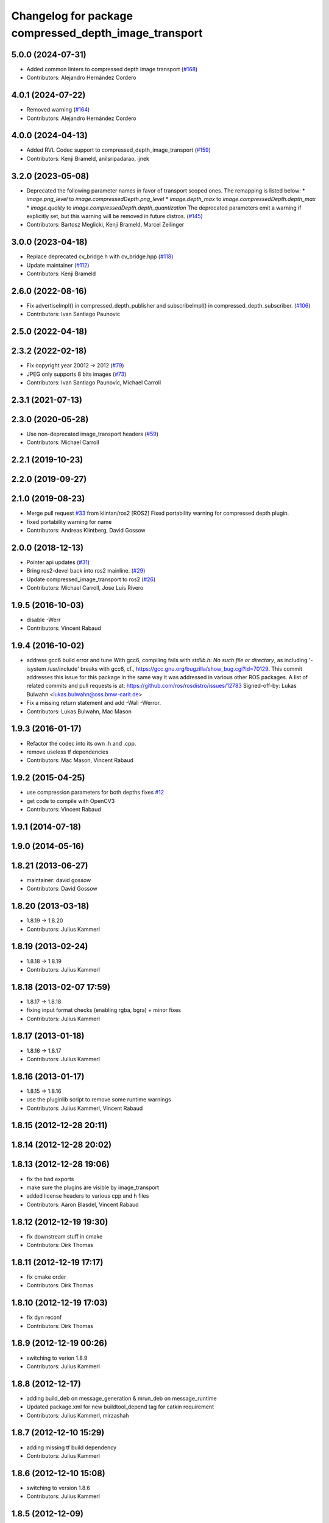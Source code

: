 ^^^^^^^^^^^^^^^^^^^^^^^^^^^^^^^^^^^^^^^^^^^^^^^^^^^^^^
Changelog for package compressed_depth_image_transport
^^^^^^^^^^^^^^^^^^^^^^^^^^^^^^^^^^^^^^^^^^^^^^^^^^^^^^

5.0.0 (2024-07-31)
------------------
* Added common linters to compressed depth image transport (`#168 <https://github.com/ros-perception/image_transport_plugins/issues/168>`_)
* Contributors: Alejandro Hernández Cordero

4.0.1 (2024-07-22)
------------------
* Removed warning (`#164 <https://github.com/ros-perception/image_transport_plugins/issues/164>`_)
* Contributors: Alejandro Hernández Cordero

4.0.0 (2024-04-13)
------------------
* Added RVL Codec support to compressed_depth_image_transport (`#159 <https://github.com/ros-perception/image_transport_plugins/issues/159>`_)
* Contributors: Kenji Brameld, anilsripadarao, ijnek

3.2.0 (2023-05-08)
------------------
* Deprecated the following parameter names in favor of transport scoped ones. The remapping is listed below:
  * `image.png_level` to `image.compressedDepth.png_level`
  * `image.depth_max` to `image.compressedDepth.depth_max`
  * `image.quality` to `image.compressedDepth.depth_quantization`
  The deprecated parameters emit a warning if explicitly set, but this warning will be removed in future distros.
  (`#145 <https://github.com/ros-perception/image_transport_plugins/issues/145>`_)
* Contributors: Bartosz Meglicki, Kenji Brameld, Marcel Zeilinger

3.0.0 (2023-04-18)
------------------
* Replace deprecated cv_bridge.h with cv_bridge.hpp (`#118 <https://github.com/ros-perception/image_transport_plugins/issues/118>`_)
* Update maintainer (`#112 <https://github.com/ros-perception/image_transport_plugins/issues/112>`_)
* Contributors: Kenji Brameld

2.6.0 (2022-08-16)
------------------
* Fix advertiseImpl() in compressed_depth_publisher and subscribeImpl() in compressed_depth_subscriber. (`#106 <https://github.com/ros-perception/image_transport_plugins/issues/106>`_)
* Contributors: Ivan Santiago Paunovic

2.5.0 (2022-04-18)
------------------

2.3.2 (2022-02-18)
------------------
* Fix copyright year 20012 -> 2012 (`#79 <https://github.com/ros-perception/image_transport_plugins/issues/79>`_)
* JPEG only supports 8 bits images (`#73 <https://github.com/ros-perception/image_transport_plugins/issues/73>`_)
* Contributors: Ivan Santiago Paunovic, Michael Carroll

2.3.1 (2021-07-13)
------------------

2.3.0 (2020-05-28)
------------------
* Use non-deprecated image_transport headers (`#59 <https://github.com/ros-perception/image_transport_plugins/issues/59>`_)
* Contributors: Michael Carroll

2.2.1 (2019-10-23)
------------------

2.2.0 (2019-09-27)
------------------

2.1.0 (2019-08-23)
------------------
* Merge pull request `#33 <https://github.com/ros-perception/image_transport_plugins/issues/33>`_ from klintan/ros2
  [ROS2] Fixed portability warning for compressed depth plugin.
* fixed portability warning for name
* Contributors: Andreas Klintberg, David Gossow

2.0.0 (2018-12-13)
------------------
* Pointer api updates (`#31 <https://github.com/ros-perception/image_transport_plugins/issues/31>`_)
* Bring ros2-devel back into ros2 mainline. (`#29 <https://github.com/ros-perception/image_transport_plugins/issues/29>`_)
* Update compressed_image_transport to ros2 (`#26 <https://github.com/ros-perception/image_transport_plugins/issues/26>`_)
* Contributors: Michael Carroll, Jose Luis Rivero

1.9.5 (2016-10-03)
------------------
* disable -Werr
* Contributors: Vincent Rabaud

1.9.4 (2016-10-02)
------------------
* address gcc6 build error and tune
  With gcc6, compiling fails with `stdlib.h: No such file or directory`,
  as including '-isystem /usr/include' breaks with gcc6, cf.,
  https://gcc.gnu.org/bugzilla/show_bug.cgi?id=70129.
  This commit addresses this issue for this package in the same way
  it was addressed in various other ROS packages. A list of related
  commits and pull requests is at:
  https://github.com/ros/rosdistro/issues/12783
  Signed-off-by: Lukas Bulwahn <lukas.bulwahn@oss.bmw-carit.de>
* Fix a missing return statement and add -Wall -Werror.
* Contributors: Lukas Bulwahn, Mac Mason

1.9.3 (2016-01-17)
------------------
* Refactor the codec into its own .h and .cpp.
* remove useless tf dependencies
* Contributors: Mac Mason, Vincent Rabaud

1.9.2 (2015-04-25)
------------------
* use compression parameters for both depths
  fixes `#12 <https://github.com/ros-perception/image_transport_plugins/issues/12>`_
* get code to compile with OpenCV3
* Contributors: Vincent Rabaud

1.9.1 (2014-07-18)
------------------

1.9.0 (2014-05-16)
------------------

1.8.21 (2013-06-27)
-------------------
* maintainer: david gossow
* Contributors: David Gossow

1.8.20 (2013-03-18)
-------------------
* 1.8.19 -> 1.8.20
* Contributors: Julius Kammerl

1.8.19 (2013-02-24)
-------------------
* 1.8.18 -> 1.8.19
* Contributors: Julius Kammerl

1.8.18 (2013-02-07 17:59)
-------------------------
* 1.8.17 -> 1.8.18
* fixing input format checks (enabling rgba, bgra) + minor fixes
* Contributors: Julius Kammerl

1.8.17 (2013-01-18)
-------------------
* 1.8.16 -> 1.8.17
* Contributors: Julius Kammerl

1.8.16 (2013-01-17)
-------------------
* 1.8.15 -> 1.8.16
* use the pluginlib script to remove some runtime warnings
* Contributors: Julius Kammerl, Vincent Rabaud

1.8.15 (2012-12-28 20:11)
-------------------------

1.8.14 (2012-12-28 20:02)
-------------------------

1.8.13 (2012-12-28 19:06)
-------------------------
* fix the bad exports
* make sure the plugins are visible by image_transport
* added license headers to various cpp and h files
* Contributors: Aaron Blasdel, Vincent Rabaud

1.8.12 (2012-12-19 19:30)
-------------------------
* fix downstream stuff in cmake
* Contributors: Dirk Thomas

1.8.11 (2012-12-19 17:17)
-------------------------
* fix cmake order
* Contributors: Dirk Thomas

1.8.10 (2012-12-19 17:03)
-------------------------
* fix dyn reconf
* Contributors: Dirk Thomas

1.8.9 (2012-12-19 00:26)
------------------------
* switching to verion 1.8.9
* Contributors: Julius Kammerl

1.8.8 (2012-12-17)
------------------
* adding build_deb on message_generation & mrun_deb on message_runtime
* Updated package.xml for new buildtool_depend tag for catkin requirement
* Contributors: Julius Kammerl, mirzashah

1.8.7 (2012-12-10 15:29)
------------------------
* adding missing tf build dependency
* Contributors: Julius Kammerl

1.8.6 (2012-12-10 15:08)
------------------------
* switching to version 1.8.6
* Contributors: Julius Kammerl

1.8.5 (2012-12-09)
------------------
* adding missing build debs
* added class_loader_hide_library_symbols macros to CMakeList
* switching to 1.8.5
* Contributors: Julius Kammerl

1.8.4 (2012-11-30)
------------------
* switching to version 1.8.4
* adding plugin.xml exports for pluginlib
* catkinizing theora_image_transport
* catkinizing compressed_depth_image_transport
* github migration from code.ros.org (r40053)
* Contributors: Julius Kammerl
